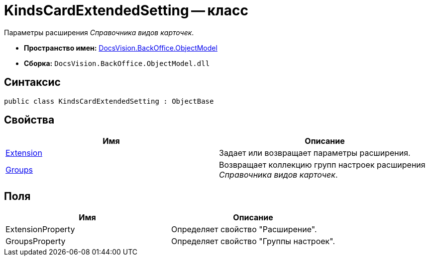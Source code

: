 = KindsCardExtendedSetting -- класс

Параметры расширения _Справочника видов карточек_.

* *Пространство имен:* xref:api/DocsVision/Platform/ObjectModel/ObjectModel_NS.adoc[DocsVision.BackOffice.ObjectModel]
* *Сборка:* `DocsVision.BackOffice.ObjectModel.dll`

== Синтаксис

[source,csharp]
----
public class KindsCardExtendedSetting : ObjectBase
----

== Свойства

[cols=",",options="header"]
|===
|Имя |Описание
|xref:api/DocsVision/BackOffice/ObjectModel/KindsCardExtendedSetting.Extension_PR.adoc[Extension] |Задает или возвращает параметры расширения.
|xref:api/DocsVision/BackOffice/ObjectModel/KindsCardExtendedSetting.Groups_PR.adoc[Groups] |Возвращает коллекцию групп настроек расширения _Справочника видов карточек_.
|===

== Поля

[cols=",",options="header"]
|===
|Имя |Описание
|ExtensionProperty |Определяет свойство "Расширение".
|GroupsProperty |Определяет свойство "Группы настроек".
|===

